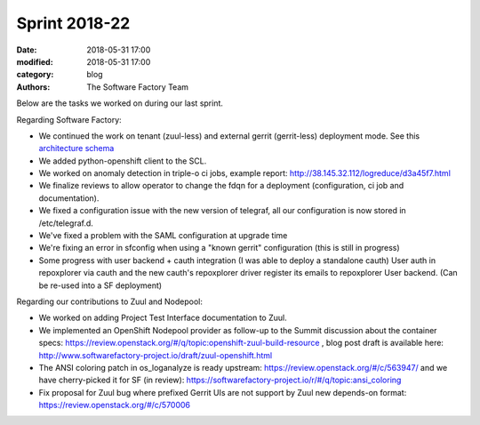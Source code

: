 Sprint 2018-22
##############

:date: 2018-05-31 17:00
:modified: 2018-05-31 17:00
:category: blog
:authors: The Software Factory Team

Below are the tasks we worked on during our last sprint.

Regarding Software Factory:

* We continued the work on tenant (zuul-less) and external gerrit (gerrit-less) deployment mode. See this `architecture schema <images/sf-master-tenant.png>`_
* We added python-openshift client to the SCL.
* We worked on anomaly detection in triple-o ci jobs, example report: http://38.145.32.112/logreduce/d3a45f7.html
* We finalize reviews to allow operator to change the fdqn for a deployment (configuration, ci job and documentation).
* We fixed a configuration issue with the new version of telegraf, all our configuration is now stored in /etc/telegraf.d.
* We've fixed a problem with the SAML configuration at upgrade time
* We're fixing an error in sfconfig when using a "known gerrit" configuration (this is still in progress)
* Some progress with user backend + cauth integration (I was able to deploy a standalone cauth) User auth in repoxplorer via cauth and the new cauth's repoxplorer driver register its emails to repoxplorer User backend. (Can be re-used into a SF deployment)

Regarding our contributions to Zuul and Nodepool:

* We worked on adding Project Test Interface documentation to Zuul.
* We implemented an OpenShift Nodepool provider as follow-up to the Summit discussion about the container specs: https://review.openstack.org/#/q/topic:openshift-zuul-build-resource , blog post draft is available here: http://www.softwarefactory-project.io/draft/zuul-openshift.html
* The ANSI coloring patch in os_loganalyze is ready upstream: https://review.openstack.org/#/c/563947/ and we have cherry-picked it for SF (in review): https://softwarefactory-project.io/r/#/q/topic:ansi_coloring
* Fix proposal for Zuul bug where prefixed Gerrit UIs are not support by Zuul new depends-on format: https://review.openstack.org/#/c/570006
